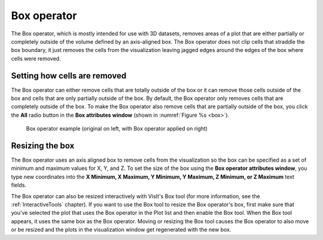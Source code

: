 .. _Box operator:

Box operator
~~~~~~~~~~~~

The Box operator, which is mostly intended for use with 3D datasets, removes 
areas of a plot that are either partially or completely outside of the volume 
defined by an axis-aligned box. The Box operator does not clip cells that 
straddle the box boundary, it just removes the cells from the visualization 
leaving jagged edges around the edges of the box where cells were removed.

Setting how cells are removed
"""""""""""""""""""""""""""""

The Box operator can either remove cells that are totally outside of the box 
or it can remove those cells outside of the box and cells that are only 
partially outside of the box. By default, the Box operator only removes cells 
that are completely outside of the box. To make the Box operator also remove 
cells that are partially outside of the box, you click the **All** radio button 
in the **Box attributes window** (shown in :numref:`Figure %s <box>`).

.. _box:

.. figure:: images/box.png

    Box operator example (original on left, with Box operator applied on right) 

Resizing the box
""""""""""""""""

The Box operator uses an axis aligned box to remove cells from the 
visualization so the box can be specified as a set of minimum and maximum 
values for X, Y, and Z. To set the size of the box using the **Box operator 
attributes window**, you type new coordinates into the **X Minimum, X Maximum, 
Y Minimum, Y Maximum, Z Minimum, or Z Maximum** text fields.

The Box operator can also be resized interactively with VisIt's Box tool (for 
more information, see the :ref:`InteractiveTools` chapter).  If you want to 
use the Box tool to resize the Box operator's box, first make sure that you've 
selected the plot that uses the Box operator in the Plot list and then enable 
the Box tool. When the Box tool appears, it uses the same box as the Box 
operator. Moving or resizing the Box tool causes the Box operator to also move 
or be resized and the plots in the visualization window get regenerated with 
the new box.

